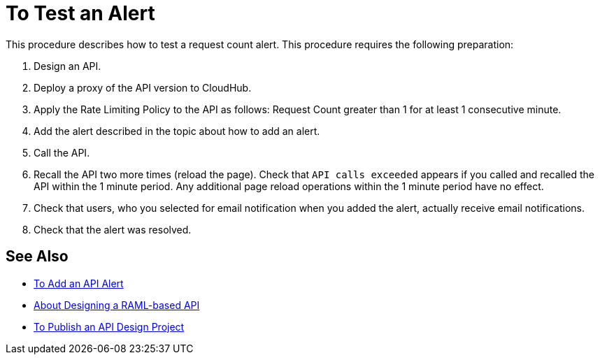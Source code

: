 = To Test an Alert

This procedure describes how to test a request count alert. This procedure requires the following preparation:

. Design an API.
. Deploy a proxy of the API version to CloudHub.
. Apply the Rate Limiting Policy to the API as follows: Request Count greater than 1 for at least 1 consecutive minute.
+
. Add the alert described in the topic about how to add an alert.
. Call the API.
+
. Recall the API two more times (reload the page). Check that `API calls exceeded` appears if you called and recalled the API within the 1 minute period. Any additional page reload operations within the 1 minute period have no effect.
. Check that users, who you selected for email notification when you added the alert, actually receive email notifications.
. Check that the alert was resolved.

== See Also

* link:/api-manager/v/1.x/add-api-alert-task[To Add an API Alert]
* link:/design-center/v/1.0/designing-api-about[About Designing a RAML-based API]
* link:/design-center/v/1.0/publish-project-exchange-task[To Publish an API Design Project]
